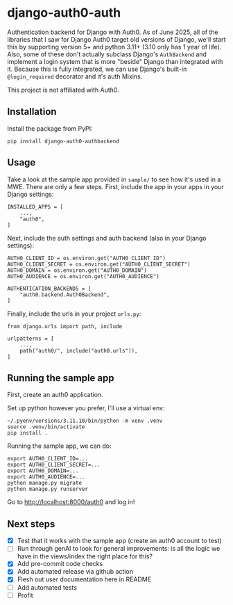 * django-auth0-auth

Authentication backend for Django with Auth0.
As of June 2025, all of the libraries that I saw for Django Auth0 target old versions of Django,
we'll start this by supporting version 5+ and python 3.11+ (3.10 only has 1 year of life).
Also, some of these don't actually subclass Django's =AuthBackend= and implement a login system that is more
"beside" Django than integrated with it.
Because this is fully integrated, we can use Django's built-in =@login_required= decorator and it's auth Mixins.

This project is not affiliated with Auth0.

** Installation

Install the package from PyPI:

#+begin_src
pip install django-auth0-authbackend
#+end_src

** Usage

Take a look at the sample app provided in =sample/= to see how it's used in a MWE.
There are only a few steps.
First, include the app in your apps in your Django settings:

#+begin_src
INSTALLED_APPS = [
    ...,
    "auth0",
]
#+end_src

Next, include the auth settings and auth backend (also in your Django settings):

#+begin_src
AUTH0_CLIENT_ID = os.environ.get("AUTH0_CLIENT_ID")
AUTH0_CLIENT_SECRET = os.environ.get("AUTH0_CLIENT_SECRET")
AUTH0_DOMAIN = os.environ.get("AUTH0_DOMAIN")
AUTH0_AUDIENCE = os.environ.get("AUTH0_AUDIENCE")

AUTHENTICATION_BACKENDS = [
    "auth0.backend.Auth0Backend",
]
#+end_src

Finally, include the urls in your project =urls.py=:

#+begin_src
from django.urls import path, include

urlpatterns = [
    ...,
    path("auth0/", include("auth0.urls")),
]
#+end_src

** Running the sample app

First, create an auth0 application.

Set up python however you prefer, I'll use a virtual env:

#+begin_src
~/.pyenv/versions/3.11.10/bin/python -m venv .venv
source .venv/bin/activate
pip install .
#+end_src

Running the sample app, we can do:

#+begin_src
export AUTH0_CLIENT_ID=...
export AUTH0_CLIENT_SECRET=...
export AUTH0_DOMAIN=...
export AUTH0_AUDIENCE=...
python manage.py migrate
python manage.py runserver
#+end_src

Go to http://localhost:8000/auth0 and log in!

** Next steps

+ [X] Test that it works with the sample app (create an auth0 account to test)
+ [ ] Run through genAI to look for general improvements:
      is all the logic we have in the views/index the right place for this?
+ [X] Add pre-commit code checks
+ [X] Add automated release via github action
+ [X] Flesh out user documentation here in README
+ [ ] Add automated tests
+ [ ] Profit
